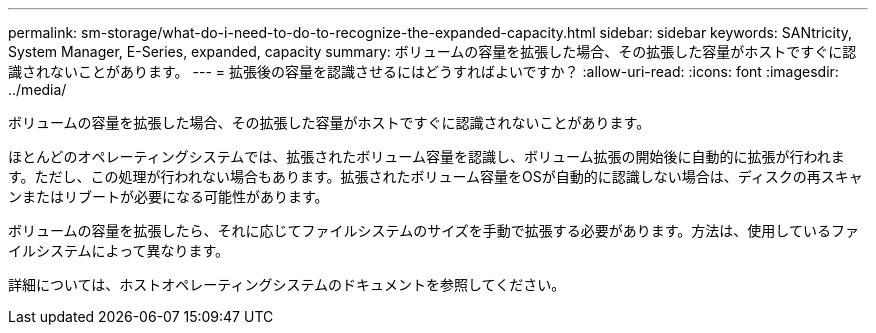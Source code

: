 ---
permalink: sm-storage/what-do-i-need-to-do-to-recognize-the-expanded-capacity.html 
sidebar: sidebar 
keywords: SANtricity, System Manager, E-Series, expanded, capacity 
summary: ボリュームの容量を拡張した場合、その拡張した容量がホストですぐに認識されないことがあります。 
---
= 拡張後の容量を認識させるにはどうすればよいですか？
:allow-uri-read: 
:icons: font
:imagesdir: ../media/


[role="lead"]
ボリュームの容量を拡張した場合、その拡張した容量がホストですぐに認識されないことがあります。

ほとんどのオペレーティングシステムでは、拡張されたボリューム容量を認識し、ボリューム拡張の開始後に自動的に拡張が行われます。ただし、この処理が行われない場合もあります。拡張されたボリューム容量をOSが自動的に認識しない場合は、ディスクの再スキャンまたはリブートが必要になる可能性があります。

ボリュームの容量を拡張したら、それに応じてファイルシステムのサイズを手動で拡張する必要があります。方法は、使用しているファイルシステムによって異なります。

詳細については、ホストオペレーティングシステムのドキュメントを参照してください。
